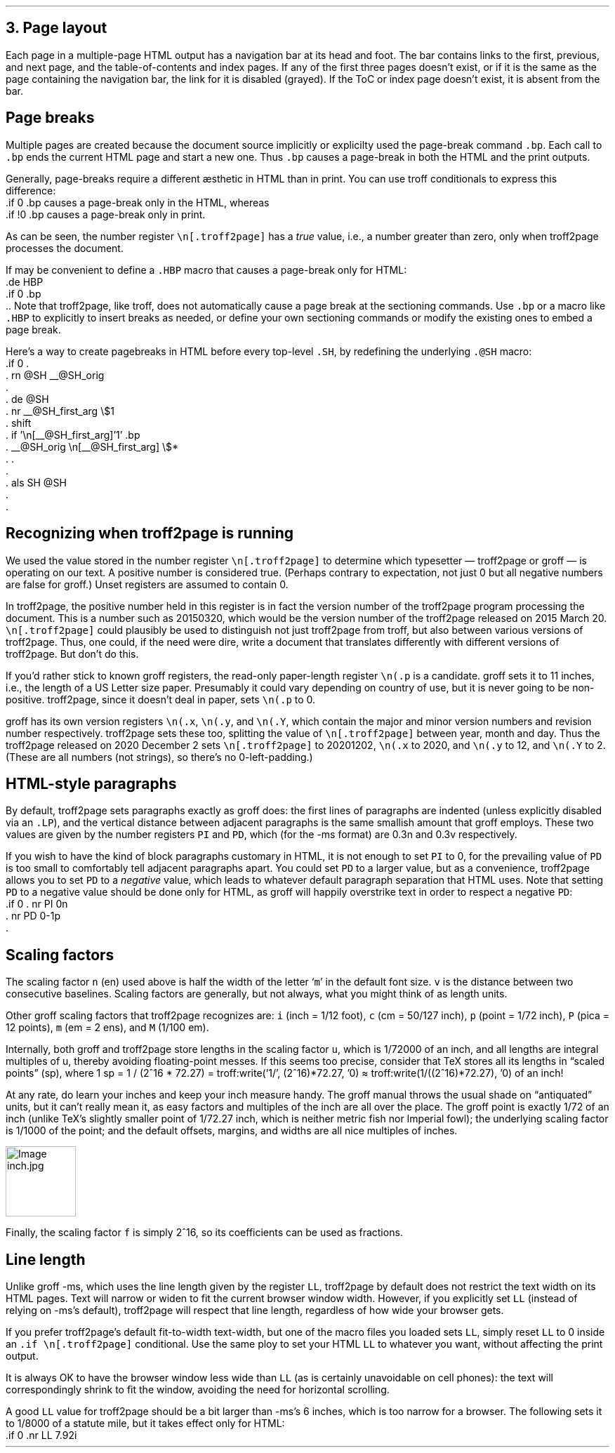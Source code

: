 .\" last modified 2020-12-07
.SH 1
3. Page layout
.LP
.IX navigation bar
Each page in a multiple-page HTML output has a navigation bar at its
head and foot.  The bar contains links to the first, previous, and next
page, and the table-of-contents and index pages.  If any of the
first three pages
doesn’t exist, or if it is the same as the page containing the
navigation bar, the link for it is disabled (grayed). If the ToC or
index page doesn’t exist, it is absent from the bar.
.PP
.SH 2
Page breaks
.LP
.IX page breaks
.IX bp@.bp, troff request
Multiple pages are created because the document source implicitly or
explicilty used
the page-break command \fC.bp\fP.  Each call to \fC.bp\fP ends the current HTML page and start a new
one.  Thus \fC.bp\fP causes a page-break in both the HTML and the print outputs.
.PP
.TAG cond-bp
.IX conditional for troff2page versus troff
.IX troff2page@.troff2page, number register
.IX if@.if, troff request
Generally, page-breaks require a different \(aesthetic in HTML than in
print.  You can use troff conditionals to express this difference:
.EX
    .if \n[.troff2page] .bp
.EE
causes a page-break only in the HTML, whereas
.EX
    .if !\n[.troff2page] .bp
.EE
causes a page-break only in print.
.PP
As can be seen, the number register \fC\en[.troff2page]\fP has a \fItrue\fP
value, i.e., a number greater than zero, only when troff2page processes the
document.
.PP
.IX page breaks for HTML only
If may be convenient to define a \fC.HBP\fP macro that causes a page-break
only for HTML:
.EX
    .de HBP
    .if \n[.troff2page] .bp
    ..
.EE
Note that troff2page, like troff, does not automatically cause a page break
at the sectioning commands.  Use \fC.bp\fP or a macro like \fC.HBP\fP to
explicitly to insert breaks as needed, or define your own
sectioning commands
or modify the existing ones
to embed a page break.
.PP
.IX SH@."@SH, macro
.IX SH@.SH, macro
.IX rn@.rn, macro
.IX de@.de, troff request
.IX nr@.nr, troff request
.IX shift@.shift, troff request
.IX als@.als, troff request
Here’s a way to create pagebreaks in HTML before every top-level \fC.SH\fP, by
redefining the underlying \fC.@SH\fP macro:
.EX
    .if \n[.troff2page] \{\
    .
    .  rn @SH __@SH_orig
    .
    .  de @SH
    .    nr __@SH_first_arg \\$1
    .    shift
    .    if '\\n[__@SH_first_arg]'1' .bp
    .    __@SH_orig \\n[__@SH_first_arg] \\$*
    .  .
    .
    .  als SH @SH
    .
    .\}
.EE
.PP
.SH 2
Recognizing when troff2page is running
.LP
We used the value stored in the number register
\fC\en[.troff2page]\fP to determine
which typesetter — troff2page or groff — is operating on our
text. A positive number is considered true. (Perhaps
contrary
to expectation, not just 0 but all negative numbers are false for
groff.)
Unset registers are assumed to contain 0.
.PP
In troff2page,
the positive number held in this register
is in fact the version
number of the troff2page program processing the document.  This is a number
such as 20150320, which would be the version number of the troff2page
released on 2015 March 20.  \fC\en[.troff2page]\fP could plausibly be used
to distinguish not just troff2page from troff, but also between various versions
of troff2page.  Thus, one could, if the need were dire, write a document
that translates differently with different versions of
troff2page. But don’t do this.
.PP
.IX p@.p, number register
If you’d rather stick to known groff registers, the read-only
paper-length register \fC\en(.p\fP is a candidate. groff sets
it to 11 inches, i.e., the length of a US Letter size paper.
Presumably it could vary depending on country of use, but it is
never going to be non-positive. troff2page, since it doesn’t deal in paper, sets
\fC\en(.p\fP to 0.
.PP
.IX x@.x, number register
.IX y@.y, number register
.IX Y@.Y, number register
groff has its own version registers \fC\en(.x\fP,
\fC\en(.y\fP, and \fC\en(.Y\fP, which contain the major and minor version numbers
and revision number
respectively. troff2page sets these too, splitting the value of
\fC\en[.troff2page]\fP between year, month and day. Thus the troff2page
released on 2020 December 2 sets \fC\en[.troff2page]\fP to 20201202,
\fC\en(.x\fP to 2020, and
\fC\en(.y\fP to 12, and \fC\en(.Y\fP to 2. (These are all numbers (not strings), so
there’s no 0-left-padding.)
.PP
.PP
.SH 2
HTML-style paragraphs
.LP
.IX n, scaling factor
.IX v, scaling factor
By default, troff2page sets paragraphs exactly as groff does: the first
lines of paragraphs are indented (unless explicitly disabled via an
\fC.LP\fP), and
the vertical distance between adjacent paragraphs is the same smallish
amount that groff employs.  These two values are given by the number
registers \fCPI\fP and \fCPD\fP, which (for the -ms format) are 0.3n and 0.3v
respectively.
.PP
If you wish to have the kind of block paragraphs customary in HTML, it
is not enough to set \fCPI\fP to 0, for the prevailing value of \fCPD\fP is too
small to comfortably tell adjacent paragraphs apart.  You could set \fCPD\fP
to a larger value, but as a convenience, troff2page allows you to set \fCPD\fP
to a \fInegative\fP value, which leads to whatever default paragraph
separation that HTML uses.  Note that setting \fCPD\fP to a negative value
should be done only for HTML, as groff will happily overstrike
text in order to respect a negative \fCPD\fP:
.EX
    .if \n[.troff2page] \{\
    .  nr PI 0n
    .  nr PD 0-1p
    .\}
.EE
.PP
.SH 2
Scaling factors
.LP
.IX scaling factor
The scaling factor \fCn\fP (en)
used above is half the width of the letter ‘\fCm\fP’ in
the default font size. \fCv\fP is the distance between two consecutive
baselines. Scaling factors are generally, but not always, what
you might think of as length units.
.PP
.IX i, scaling factor (inch)
.IX c, scaling factor (centim\(`etre)
.IX p, scaling factor (point)
.IX P, scaling factor (pica)
.IX m, scaling factor
.IX M, scaling factor
Other groff scaling factors that troff2page recognizes
are: \fCi\fP (inch = 1/12 foot), \fCc\fP (cm =
50/127 inch), \fCp\fP (point = 1/72 inch), \fCP\fP (pica = 12
points), \fCm\fP (em = 2 ens), and \fCM\fP (1/100 em).
.PP
.IX u, scaling factor
.IX f, scaling factor
.IX TeX
Internally, both groff and troff2page store lengths in the scaling
factor \fCu\fP, which
is 1/72000 of an inch, and all lengths are integral multiples of
u, thereby avoiding floating-point messes. If this seems too precise, consider that TeX stores all
its lengths in “scaled points” (sp), where 1 sp = 1 / (2^16 * 72.27) =
.eval
troff:write('1/', (2^16)*72.27, '\n')
.endeval
\(~=
.eval
troff:write(1/((2^16)*72.27), '\n')
.endeval
of an inch!
.PP
At any rate, do learn your inches and keep your inch measure
handy. The groff manual throws the usual shade on “antiquated”
units, but it can’t really mean it, as easy factors and
multiples of the inch are all over the place.
The groff point is exactly 1/72 of an inch
(unlike TeX’s slightly smaller point of 1/72.27 inch, which is
neither metric fish nor Imperial fowl); the underlying scaling
factor is 1/1000 of the point; and
the default offsets, margins, and widths are all nice multiples of
inches.
.PP
.IMG inch.jpg 30
.PP
Finally, the scaling factor \fCf\fP is simply 2^16, so its
coefficients can be used as fractions.
.PP
.SH 2
Line length
.LP
Unlike groff -ms, which uses the line length given by the register
\fCLL\fP,
troff2page by default does not restrict the text width on its HTML pages.
Text will narrow or widen to fit the current browser window width.  However, if
you explicitly set \fCLL\fP (instead of relying on -ms’s default), troff2page
will respect that line length, regardless of how wide your
browser gets.
.PP
If you prefer troff2page’s default fit-to-width text-width, but
one of the macro files you loaded sets \fCLL\fP, simply reset
\fCLL\fP to 0 inside an \fC.if \en[.troff2page]\fP conditional.
Use the same ploy to set your HTML \fCLL\fP to whatever you want,
without affecting the print output.
.PP
It is always OK to have the browser window less
wide than \fCLL\fP (as is certainly unavoidable on cell
phones): the text will correspondingly shrink to
fit the window, avoiding the need for horizontal scrolling.
.PP
A good \fCLL\fP value for troff2page should be a bit larger than
-ms’s 6 inches, which is too narrow for a browser.  The following sets it
to 1/8000 of a statute mile, but it takes effect only for HTML:
.EX
    .if \n[.troff2page] .nr LL 7.92i
.EE

